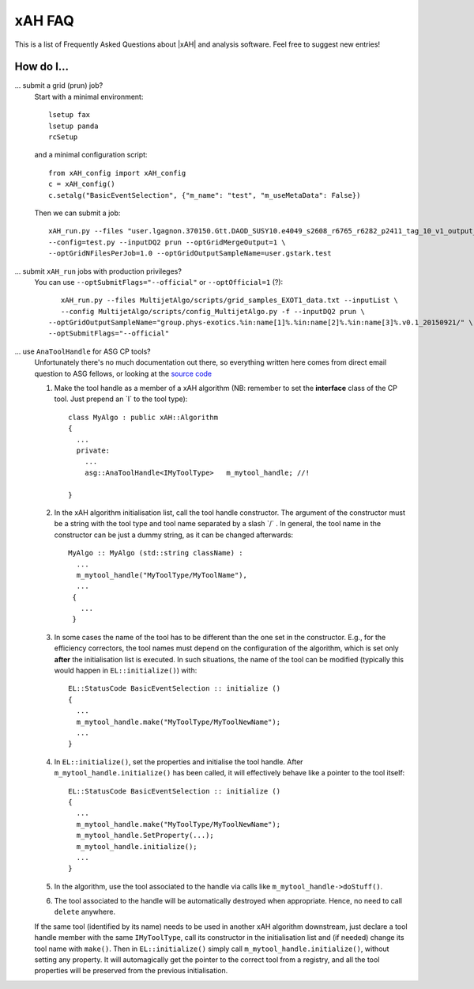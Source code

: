 .. _faq:

xAH FAQ
=======

This is a list of Frequently Asked Questions about |xAH| and analysis software. Feel free to suggest new entries!

How do I...
-----------

... submit a grid (prun) job?
   Start with a minimal environment::

       lsetup fax
       lsetup panda
       rcSetup

   and a minimal configuration script::

        from xAH_config import xAH_config
        c = xAH_config()
        c.setalg("BasicEventSelection", {"m_name": "test", "m_useMetaData": False})

   Then we can submit a job::

        xAH_run.py --files "user.lgagnon.370150.Gtt.DAOD_SUSY10.e4049_s2608_r6765_r6282_p2411_tag_10_v1_output_xAOD.root" \
        --config=test.py --inputDQ2 prun --optGridMergeOutput=1 \
        --optGridNFilesPerJob=1.0 --optGridOutputSampleName=user.gstark.test

... submit ``xAH_run`` jobs with production privileges?
   You can use ``--optSubmitFlags="--official"`` or ``--optOfficial=1`` (?)::

       xAH_run.py --files MultijetAlgo/scripts/grid_samples_EXOT1_data.txt --inputList \
       --config MultijetAlgo/scripts/config_MultijetAlgo.py -f --inputDQ2 prun \
    --optGridOutputSampleName="group.phys-exotics.%in:name[1]%.%in:name[2]%.%in:name[3]%.v0.1_20150921/" \
    --optSubmitFlags="--official"

... use ``AnaToolHandle`` for ASG CP tools?
   Unfortunately there's no much documentation out there, so everything written here comes from direct email question to ASG fellows, or looking at the `source code <https://svnweb.cern.ch/trac/atlasoff/browser/Control/AthToolSupport/AsgTools/trunk/AsgTools/AnaToolHandle.h>`_

   1. Make the tool handle as a member of a xAH algorithm (NB: remember to set the **interface** class of the CP tool. Just prepend an \`I\` to the tool type)::

       class MyAlgo : public xAH::Algorithm
       {
         ...
         private:
           ...
           asg::AnaToolHandle<IMyToolType>   m_mytool_handle; //!

       }

   2. In the xAH algorithm initialisation list, call the tool handle constructor. The argument of the constructor must be a string with the tool type and tool name separated by a slash \`/\` . In general, the tool name in the constructor can be just a dummy string, as it can be changed afterwards::

       MyAlgo :: MyAlgo (std::string className) :
         ...
         m_mytool_handle("MyToolType/MyToolName"),
         ...
        {
          ...
        }

   3. In some cases the name of the tool has to be different than the one set in the constructor. E.g., for the efficiency correctors, the tool names must depend on the configuration of the algorithm, which is set only **after** the initialisation list is executed. In such situations, the name of the tool can be modified (typically this would happen in ``EL::initialize()``) with::

       EL::StatusCode BasicEventSelection :: initialize ()
       {
         ...
         m_mytool_handle.make("MyToolType/MyToolNewName");
         ...
       }

   4. In ``EL::initialize()``, set the properties and initialise the tool handle. After ``m_mytool_handle.initialize()`` has been called, it will effectively behave like a pointer to the tool itself::

	EL::StatusCode BasicEventSelection :: initialize ()
        {
          ...
          m_mytool_handle.make("MyToolType/MyToolNewName");
          m_mytool_handle.SetProperty(...);
          m_mytool_handle.initialize();
          ...
        }

   5. In the algorithm, use the tool associated to the handle via calls like ``m_mytool_handle->doStuff()``.

   6. The tool associated to the handle will be automatically destroyed when appropriate. Hence, no need to call ``delete`` anywhere.

   If the same tool (identified by its name) needs to be used in another xAH algorithm downstream, just declare a tool handle member with the same ``IMyToolType``, call its constructor in the initialisation list and (if needed) change its tool name with ``make()``. Then in ``EL::initialize()`` simply call ``m_mytool_handle.initialize()``, without setting any property. It will automagically get the pointer to the correct tool from a registry, and all the tool properties will be preserved from the previous initialisation.
